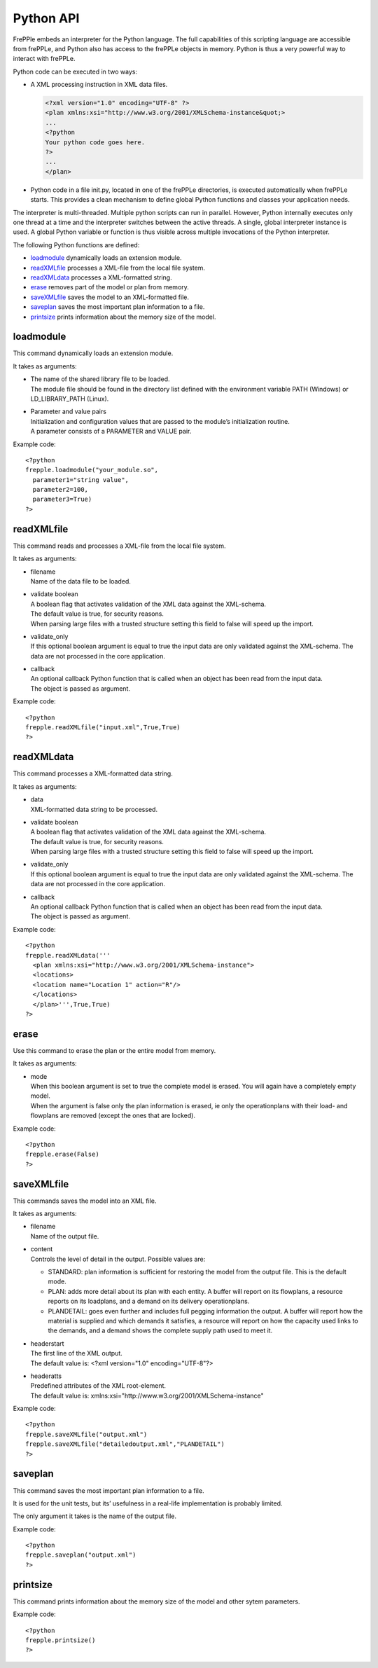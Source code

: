 ==========
Python API
==========

FrePPle embeds an interpreter for the Python language. The full capabilities
of this scripting language are accessible from frePPLe, and Python also has
access to the frePPLe objects in memory. Python is thus a very powerful way
to interact with frePPLe.

Python code can be executed in two ways:

* A XML processing instruction in XML data files.

  .. code-block:: XML

     <?xml version="1.0" encoding="UTF-8" ?>
     <plan xmlns:xsi="http://www.w3.org/2001/XMLSchema-instance&quot;>
     ...
     <?python
     Your python code goes here.
     ?>
     ...
     </plan>

* Python code in a file init.py, located in one of the frePPLe directories,
  is executed automatically when frePPLe starts. This provides a clean
  mechanism to define global Python functions and classes your application
  needs.

The interpreter is multi-threaded. Multiple python scripts can run in parallel.
However, Python internally executes only one thread at a time and the
interpreter switches between the active threads. A single, global interpreter
instance is used. A global Python variable or function is thus visible across
multiple invocations of the Python interpreter.

The following Python functions are defined:

* `loadmodule`_ dynamically loads an extension module.

* `readXMLfile`_ processes a XML-file from the local file system.

* `readXMLdata`_ processes a XML-formatted string.

* `erase`_ removes part of the model or plan from memory.

* `saveXMLfile`_ saves the model to an XML-formatted file.

* `saveplan`_ saves the most important plan information to a file.

* `printsize`_ prints information about the memory size of the model.

loadmodule
----------

This command dynamically loads an extension module.

It takes as arguments:

* | The name of the shared library file to be loaded.
  | The module file should be found in the directory list defined with the
    environment variable PATH (Windows) or LD_LIBRARY_PATH (Linux).

* | Parameter and value pairs
  | Initialization and configuration values that are passed to the module’s
    initialization routine.
  | A parameter consists of a PARAMETER and VALUE pair.

Example code:

::

   <?python
   frepple.loadmodule("your_module.so",
     parameter1="string value",
     parameter2=100,
     parameter3=True)
   ?>

readXMLfile
-----------

This command reads and processes a XML-file from the local file system.

It takes as arguments:

* | filename
  | Name of the data file to be loaded.

* | validate boolean
  | A boolean flag that activates validation of the XML data against the
    XML-schema.
  | The default value is true, for security reasons.
  | When parsing large files with a trusted structure setting this field
    to false will speed up the import.

* | validate_only
  | If this optional boolean argument is equal to true the input data are
    only validated against the XML-schema. The data are not processed in
    the core application.

* | callback
  | An optional callback Python function that is called when an object
    has been read from the input data.
  | The object is passed as argument.

Example code:

::

   <?python
   frepple.readXMLfile("input.xml",True,True)
   ?>

readXMLdata
-----------

This command processes a XML-formatted data string.

It takes as arguments:

* | data
  | XML-formatted data string to be processed.

* | validate boolean
  | A boolean flag that activates validation of the XML data against the
    XML-schema.
  | The default value is true, for security reasons.
  | When parsing large files with a trusted structure setting this field
    to false will speed up the import.

* | validate_only
  | If this optional boolean argument is equal to true the input data are
    only validated against the XML-schema. The data are not processed in
    the core application.

* | callback
  | An optional callback Python function that is called when an object
    has been read from the input data.
  | The object is passed as argument.

Example code:

::

   <?python
   frepple.readXMLdata('''
     <plan xmlns:xsi="http://www.w3.org/2001/XMLSchema-instance">
     <locations>
     <location name="Location 1" action="R"/>
     </locations>
     </plan>''',True,True)
   ?>

erase
-----

Use this command to erase the plan or the entire model from memory.

It takes as arguments:

* | mode
  | When this boolean argument is set to true the complete model is erased.
    You will again have a completely empty model.
  | When the argument is false only the plan information is erased, ie only
    the operationplans with their load- and flowplans are removed (except the ones that are locked).

Example code:

::

   <?python
   frepple.erase(False)
   ?>

saveXMLfile
-----------

This commands saves the model into an XML file.

It takes as arguments:

* | filename
  | Name of the output file.

* | content
  | Controls the level of detail in the output. Possible values are:

  * STANDARD: plan information is sufficient for restoring the model from
    the output file. This is the default mode.

  * PLAN: adds more detail about its plan with each entity. A buffer will
    report on its flowplans, a resource reports on its loadplans, and a
    demand on its delivery operationplans.

  * PLANDETAIL: goes even further and includes full pegging information
    the output. A buffer will report how the material is supplied and which
    demands it satisfies, a resource will report on how the capacity used
    links to the demands, and a demand shows the complete supply path used
    to meet it.

* | headerstart
  | The first line of the XML output.
  | The default value is: <?xml version="1.0" encoding="UTF-8"?>

* | headeratts
  | Predefined attributes of the XML root-element.
  | The default value is: xmlns:xsi="http://www.w3.org/2001/XMLSchema-instance"

Example code:

::

   <?python
   frepple.saveXMLfile("output.xml")
   frepple.saveXMLfile("detailedoutput.xml","PLANDETAIL")
   ?>

saveplan
--------

This command saves the most important plan information to a file.

It is used for the unit tests, but its’ usefulness in a real-life implementation is probably limited.

The only argument it takes is the name of the output file.

Example code:

::

   <?python
   frepple.saveplan("output.xml")
   ?>

printsize
---------

This command prints information about the memory size of the model and other sytem parameters.

Example code:

::

   <?python
   frepple.printsize()
   ?>
